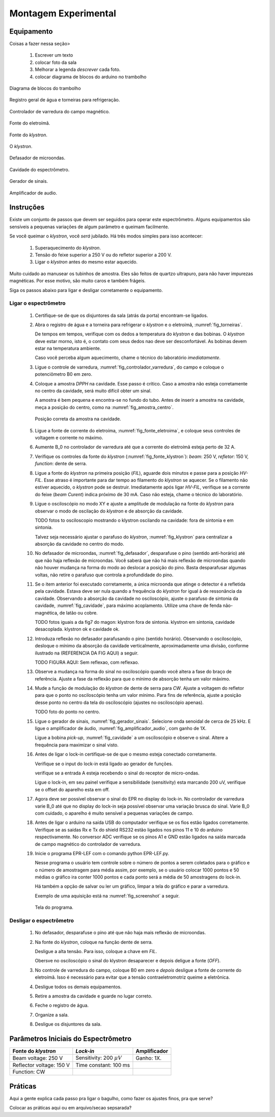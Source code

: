 =====================
Montagem Experimental
=====================

Equipamento
-----------

Coisas a fazer nessa seção>

        #. Escrever um texto

        #. colocar foto da sala

        #. Melhorar a legenda *descrever* cada foto.

        #. colocar diagrama de blocos do arduino no trambolho


.. _fig_diagrama_blocos_trambolho:

.. figure:: img/diagrama_blocos_trambolho.jpg
   :scale: 80%
   :align: center

   Diagrama de blocos do trambolho

.. _fig_torneiras:

.. figure:: img/torneiras.jpg
   :scale: 80%
   :align: center

   Registro geral de água e torneiras para refrigeração.

.. _fig_controlador_varredura:

.. figure:: img/controlador_varredura.jpg
   :scale: 80%
   :align: center

   Controlador de varredura do campo magnético.

.. _fig_fonte_eletroima:

.. figure:: img/fonte_TCA.jpg
   :scale: 80%
   :align: center

   Fonte do eletroímã.

.. _fig_fonte_klystron:

.. figure:: img/fonte_klystron.jpg
   :scale: 80%
   :align: center

   Fonte do *klystron*.


.. _fig_klystron:

.. figure:: img/klystron.jpg
   :scale: 80%
   :align: center

   O *klystron*.

.. _fig_defasador:

.. figure:: img/defasador.jpg
   :scale: 80%
   :align: center

   Defasador de microondas.

.. _fig_cavidade:

.. figure:: img/cavidade.jpg
   :scale: 80%
   :align: center

   Cavidade do espectrômetro.

.. _fig_gerador_sinais:

.. figure:: img/gerador_sinais.jpg
   :scale: 80%
   :align: center

   Gerador de sinais.

.. _fig_amplificador_audio:

.. figure:: img/amplificador_audio.jpg
   :scale: 80%
   :align: center

   Amplificador de audio.


Instruções
----------

Existe um conjunto de passos que devem ser seguidos para operar este
espectrômetro. Alguns equipamentos são sensíveis a pequenas variações
de algum parâmetro e queimam facilmente.

Se você queimar o *klystron*, você *será* jubilado. Há três modos simples
para isso acontecer:

        #. Superaquecimento do *klystron*.

        #. Tensão do feixe superior a 250 V ou do refletor superior a 200 V.

        #. Ligar o *klystron* antes do mesmo estar aquecido.

Muito cuidado ao manusear os tubinhos de amostra. Eles são feitos de quartzo
ultrapuro, para não haver impurezas magnéticas. Por esse motivo, são muito
caros e também frágeis.

Siga os passos abaixo para ligar e desligar corretamente o equipamento.


Ligar o espectrômetro
~~~~~~~~~~~~~~~~~~~~~

        #. Certifique-se de que os disjuntores da sala (atrás da porta)
           encontram-se ligados.

        #. Abra o registro de água e a torneira para refrigerar o *klystron*
           e o eletroímã, :numref:`fig_torneiras`.

           De tempos em tempos, verifique com os dedos a temperatura do
           *klystron* e das bobinas. O *klystron* deve estar morno, isto é, o
           contato com seus dedos nao deve ser desconfortável. As bobinas
           devem estar na temperatura ambiente.

           Caso você perceba algum aquecimento, chame o técnico do
           laboratório *imediatamente*.

        #. Ligue o controle de varredura, :numref:`fig_controlador_varredura`,
           do campo e coloque o potenciômetro B0 em zero.

        #. Coloque a amostra *DPPH* na cavidade. Esse passo é crítico. Caso
           a amostra não esteja corretamente no centro da cavidade, será
           muito difícil obter um sinal.

           A amostra é bem pequena e encontra-se no fundo do tubo. Antes de
           inserir a amostra na cavidade, meça a posição do centro, como na
           :numref:`fig_amostra_centro`.

           .. TODO colocar as outras imagens da amostra em lugar errado?

           .. _fig_amostra_centro:

           .. figure:: img/amostra_centro.jpg
              :width: 75%
              :align: center

              Posição correta da amostra na cavidade.

        #. Ligue a fonte de corrente do eletroíma,
           :numref:`fig_fonte_eletroima`, e coloque seus controles de voltagem
           e corrente no máximo.

        #. Aumente B_0 no controlador de varredura até que a corrente do
           eletroímã esteja perto de 32 A.

        #. Verifique os controles da fonte do *klystron*
           (:numref:`fig_fonte_klystron`): *beam*: 250 V, *refletor*: 150 V,
           *function*: dente de serra.

        #. Ligue a fonte do *klystron* na primeira posição (*FIL*), aguarde
           dois minutos e passe para a posição *HV-FIL*. Esse atraso é
           importante para dar tempo ao filamento do *klystron* se aquecer.
           Se o filamento não estiver aquecido, o *klystron* pode se destruir.
           Imediatamente após ligar *HV-FIL*, verifique se a corrente do
           feixe (*beam Curent*) indica próximo de 30 mA. Caso não esteja,
           chame o técnico do laboratório.

        #. Ligue o osciloscópio no modo XY e ajuste a amplitude de modulação
           na fonte do *klystron*  para observar o modo de oscilação do
           *klystron* e de absorção da cavidade.

           TODO fotos to osciloscopio mostrando o klystron oscilando na cavidade:
           fora de sintonia e em sintonia.

           Talvez seja necessário ajustar o parafuso do *klystron*,
           :numref:`fig_klystron`  para centralizar a absorção da cavidade no
           centro do modo.

        #. No defasador de microondas, :numref:`fig_defasador`, desparafuse o
           pino (sentido anti-horário) até que não haja reflexão de microondas.
           Você saberá que não há mais reflexão de microondas quando não houver
           mudança na forma do modo ao deslocar a posição do pino. Basta
           desparafusar algumas voltas, não retire o parafuso que controla a
           profundidade do pino.

        #. Se o item anterior foi executado corretamente, a única microonda
           que atinge o detector é a refletida pela cavidade. Estava deve ser
           nula quando a frequência do *klystron* for igual à de ressonância
           da cavidade. Observando a absorção da cavidade no osciloscópio,
           ajuste o parafuso de sintonia da cavidade, :numref:`fig_cavidade`,
           para máximo acoplamento. Utilize uma chave de fenda não-magnética,
           de latão ou cobre.

           TODO fotos iguais a da fig7 do magon:
           klystron fora de sintonia.
           klystron em sintonia, cavidade desacoplada.
           klystron ok e cavidade ok.

        #. Introduza reflexão no defasador parafusando o pino (sentido
           horário). Observando o osciloscópio, desloque o mínimo da
           absorção da cavidade verticalmente, aproximadamente uma divisão,
           conforme ilustrado na (REFERENCIA DA FIG AQUI) a seguir.

           TODO FIGURA AQUI: Sem reflexao, com reflexao.

        #. Observe a mudança na forma do sinal no osciloscópio quando você
           altera a fase do braço de referência. Ajuste a fase da reflexão
           para que o mínimo de absorção tenha um valor máximo.

        #. Mude a função de modulação do *klystron* de dente de serra para
           *CW*. Ajuste a voltagem do refletor para que o ponto no
           osciloscópio tenha um valor mínimo. Para fins de referência,
           ajuste a posição desse ponto no centro da tela do osciloscópio
           (ajustes no osciloscópio apenas).

           TODO foto do ponto no centro.

        #. Ligue o gerador de sinais, :numref:`fig_gerador_sinais`. Selecione
           onda senoidal de cerca de 25 kHz. E ligue o amplificador de áudio,
           :numref:`fig_amplificador_audio`, com ganho de 1X.

           Ligue a bobina *pick-up*, :numref:`fig_cavidade` a um osciloscópio e
           observe o sinal. Altere a frequência para maximizar o sinal visto.

        #. Antes de ligar o lock-in certifique-se de que o mesmo esteja conectado corretamente.

	   Verifique se o input do lock-in está ligado ao gerador de funções.

	   verifique se a entrada A esteja recebendo o sinal do receptor de micro-ondas.

           Ligue o lock-in, em seu painel verifique a sensibilidade (sensitivity) esta marcando 200 uV, verifique se o offset do aparelho esta em off.

        #. Agora deve ser possível observar o sinal do EPR no display do lock-in. No controlador de varredura varie B_0 até que no display do lock-in seja possível observar uma variação brusca do sinal. Varie B_0 com cuidado, o aparelho é muito sensível a pequenas variações de campo.

	#. Antes de ligar o arduino na saída USB do computador verifique se os fios estão ligados corretamente.
           Verifique se as saídas Rx e Tx do shield RS232 estão ligados nos pinos 11 e 10 do arduino respectivamente.
           No conversor ADC verifique se os pinos A1 e GND estão ligados na saída marcada de campo magnético do controlador de varredura.

	#. Inicie o programa EPR-LEF com o comando python EPR-LEF.py.

           Nesse programa o usuário tem controle sobre o número de pontos a
           serem coletados para o gráfico e o número de amostragem para
           média assim, por exemplo, se o usuário colocar 1000 pontos e 50
           médias o gráfico ira conter 1000 pontos e cada ponto será a média
           de 50 amostragens do lock-in.

           Há também a opção de salvar ou ler um gráfico, limpar a tela do
           gráfico e parar a varredura.

           Exemplo de uma aquisição está na :numref:`fig_screenshot` a seguir.

           .. _fig_screenshot:

           .. figure:: img/sinal-epr.png
              :width: 75%
              :align: center

              Tela do programa.


Desligar o espectrômetro
~~~~~~~~~~~~~~~~~~~~~~~~

        #. No defasador, desparafuse o pino até que não haja mais reflexão
           de microondas.

        #. Na fonte do *klystron*, coloque na função dente de serra.

           Desligue a alta tensão. Para isso, coloque a chave em *FIL*.

           Obersve no osciloscópio o sinal do klystron desaparecer e depois
           deligue a fonte (*OFF*).

        #. No controle de varredura do campo, coloque B0 em zero e *depois*
           desligue a fonte de corrente do eletroímã. Isso é necessário para
           evitar que a tensão contraeletromotriz queime a eletrônica.

        #. Desligue todos os demais equipamentos.

        #. Retire a amostra da cavidade e guarde no lugar correto.

        #. Feche o registro de água.

        #. Organize a sala.

        #. Desligue os disjuntores da sala.


Parâmetros Iniciais do Espectrômetro
------------------------------------

========================    ==============================   ============
Fonte do *klystron*         *Lock-in*                        Amplificador
========================    ==============================   ============
Beam voltage: 250 V         Sensitivity: 200 :math:`\mu V`   Ganho: 1X.
Reflector voltage: 150 V    Time constant: 100 ms
Function: CW
========================    ==============================   ============


Práticas
--------

Aqui a gente explica cada passo pra ligar o bagulho, como fazer os ajustes finos,
pra que serve?

Colocar as práticas aqui ou em arquivo/secao sepsarada?
